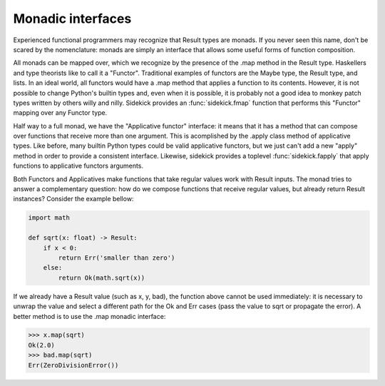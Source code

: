 ==================
Monadic interfaces
==================

Experienced functional programmers may recognize that Result types are monads.
If you never seen this name, don't be scared by the nomenclature: monads are
simply an interface that allows some useful forms of function composition.

All monads can be mapped over, which we recognize by the presence of the .map
method in the Result type. Haskellers and type theorists like to call it a
"Functor". Traditional examples of functors are the Maybe type, the Result type,
and lists. In an ideal world, all functors would have
a .map method that applies a function to its contents. However, it is not
possible to change Python's builtin types and, even when it is possible, it is
probably not a good idea to monkey patch types written by others willy and nilly.
Sidekick provides an :func:`sidekick.fmap` function that performs this "Functor"
mapping over any Functor type.

Half way to a full monad, we have the "Applicative functor" interface: it means
that it has a method that can compose over functions that receive more than
one argument. This is acomplished by the .apply class method of applicative
types. Like before, many builtin Python types could be valid applicative
functors, but we just can't add a new "apply" method in order to provide a
consistent interface. Likewise, sidekick provides a toplevel :func:`sidekick.fapply`
that apply functions to applicative functors arguments.

Both Functors and Applicatives make functions that take regular values work with
Result inputs. The monad tries to answer a complementary question: how do we
compose functions that receive regular values, but already return Result
instances? Consider the example bellow:

.. code-block:: python

    import math

    def sqrt(x: float) -> Result:
        if x < 0:
            return Err('smaller than zero')
        else:
            return Ok(math.sqrt(x))

If we already have a Result value (such as x, y, bad), the function above cannot
be used immediately: it is necessary to unwrap the value and select a different
path for the Ok and Err cases (pass the value to sqrt or propagate the error).
A better method is to use the .map monadic interface:

>>> x.map(sqrt)
Ok(2.0)
>>> bad.map(sqrt)
Err(ZeroDivisionError())